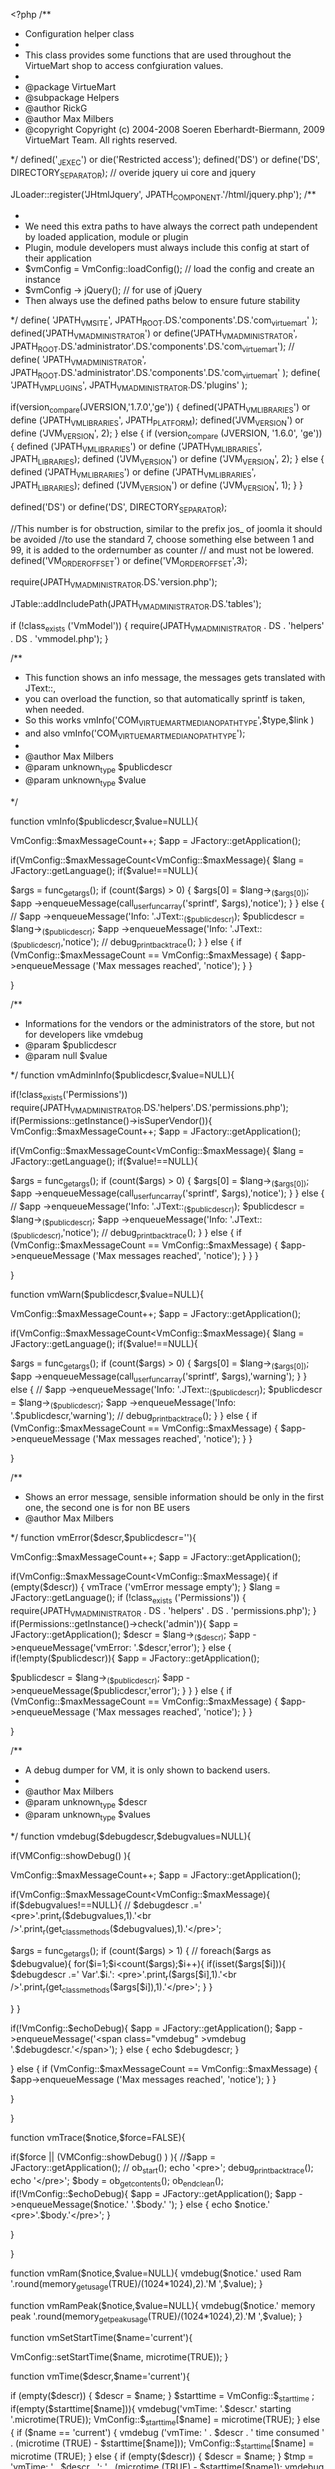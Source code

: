 <?php
/**
 * Configuration helper class
 *
 * This class provides some functions that are used throughout the VirtueMart shop to access confgiuration values.
 *
 * @package	VirtueMart
 * @subpackage Helpers
 * @author RickG
 * @author Max Milbers
 * @copyright Copyright (c) 2004-2008 Soeren Eberhardt-Biermann, 2009 VirtueMart Team. All rights reserved.
 */
defined('_JEXEC') or die('Restricted access');
defined('DS') or define('DS', DIRECTORY_SEPARATOR);
// overide jquery ui core and jquery

JLoader::register('JHtmlJquery', JPATH_COMPONENT.'/html/jquery.php');
/**
 *
 * We need this extra paths to have always the correct path undependent by loaded application, module or plugin
 * Plugin, module developers must always include this config at start of their application
 *   $vmConfig = VmConfig::loadConfig(); // load the config and create an instance
 *  $vmConfig -> jQuery(); // for use of jQuery
 *  Then always use the defined paths below to ensure future stability
 */
define( 'JPATH_VM_SITE', JPATH_ROOT.DS.'components'.DS.'com_virtuemart' );
defined('JPATH_VM_ADMINISTRATOR') or define('JPATH_VM_ADMINISTRATOR', JPATH_ROOT.DS.'administrator'.DS.'components'.DS.'com_virtuemart');
// define( 'JPATH_VM_ADMINISTRATOR', JPATH_ROOT.DS.'administrator'.DS.'components'.DS.'com_virtuemart' );
define( 'JPATH_VM_PLUGINS', JPATH_VM_ADMINISTRATOR.DS.'plugins' );

if(version_compare(JVERSION,'1.7.0','ge')) {
	defined('JPATH_VM_LIBRARIES') or define ('JPATH_VM_LIBRARIES', JPATH_PLATFORM);
	defined('JVM_VERSION') or define ('JVM_VERSION', 2);
}
else {
	if (version_compare (JVERSION, '1.6.0', 'ge')) {
		defined ('JPATH_VM_LIBRARIES') or define ('JPATH_VM_LIBRARIES', JPATH_LIBRARIES);
		defined ('JVM_VERSION') or define ('JVM_VERSION', 2);
	}
	else {
		defined ('JPATH_VM_LIBRARIES') or define ('JPATH_VM_LIBRARIES', JPATH_LIBRARIES);
		defined ('JVM_VERSION') or define ('JVM_VERSION', 1);
	}
}

defined('DS') or define('DS', DIRECTORY_SEPARATOR);

//This number is for obstruction, similar to the prefix jos_ of joomla it should be avoided
//to use the standard 7, choose something else between 1 and 99, it is added to the ordernumber as counter
// and must not be lowered.
defined('VM_ORDER_OFFSET') or define('VM_ORDER_OFFSET',3);


require(JPATH_VM_ADMINISTRATOR.DS.'version.php');

JTable::addIncludePath(JPATH_VM_ADMINISTRATOR.DS.'tables');

if (!class_exists ('VmModel')) {
	require(JPATH_VM_ADMINISTRATOR . DS . 'helpers' . DS . 'vmmodel.php');
}

/**
 * This function shows an info message, the messages gets translated with JText::,
 * you can overload the function, so that automatically sprintf is taken, when needed.
 * So this works vmInfo('COM_VIRTUEMART_MEDIA_NO_PATH_TYPE',$type,$link )
 * and also vmInfo('COM_VIRTUEMART_MEDIA_NO_PATH_TYPE');
 *
 * @author Max Milbers
 * @param unknown_type $publicdescr
 * @param unknown_type $value
 */

function vmInfo($publicdescr,$value=NULL){

	VmConfig::$maxMessageCount++;
	$app = JFactory::getApplication();

	if(VmConfig::$maxMessageCount<VmConfig::$maxMessage){
		$lang = JFactory::getLanguage();
		if($value!==NULL){

			$args = func_get_args();
			if (count($args) > 0) {
				$args[0] = $lang->_($args[0]);
				$app ->enqueueMessage(call_user_func_array('sprintf', $args),'notice');
			}
		}	else {
			// 		$app ->enqueueMessage('Info: '.JText::_($publicdescr));
			$publicdescr = $lang->_($publicdescr);
			$app ->enqueueMessage('Info: '.JText::_($publicdescr),'notice');
			// 		debug_print_backtrace();
		}
	}
	else {
		if (VmConfig::$maxMessageCount == VmConfig::$maxMessage) {
			$app->enqueueMessage ('Max messages reached', 'notice');
		}
	}

}

/**
 * Informations for the vendors or the administrators of the store, but not for developers like vmdebug
 * @param      $publicdescr
 * @param null $value
 */
function vmAdminInfo($publicdescr,$value=NULL){

	if(!class_exists('Permissions')) require(JPATH_VM_ADMINISTRATOR.DS.'helpers'.DS.'permissions.php');
	if(Permissions::getInstance()->isSuperVendor()){
		VmConfig::$maxMessageCount++;
		$app = JFactory::getApplication();

		if(VmConfig::$maxMessageCount<VmConfig::$maxMessage){
			$lang = JFactory::getLanguage();
			if($value!==NULL){

				$args = func_get_args();
				if (count($args) > 0) {
					$args[0] = $lang->_($args[0]);
					$app ->enqueueMessage(call_user_func_array('sprintf', $args),'notice');
				}
			}	else {
				// 		$app ->enqueueMessage('Info: '.JText::_($publicdescr));
				$publicdescr = $lang->_($publicdescr);
				$app ->enqueueMessage('Info: '.JText::_($publicdescr),'notice');
				// 		debug_print_backtrace();
			}
		}
		else {
			if (VmConfig::$maxMessageCount == VmConfig::$maxMessage) {
				$app->enqueueMessage ('Max messages reached', 'notice');
			}
		}
	}

}

function vmWarn($publicdescr,$value=NULL){

	VmConfig::$maxMessageCount++;
	$app = JFactory::getApplication();

	if(VmConfig::$maxMessageCount<VmConfig::$maxMessage){
		$lang = JFactory::getLanguage();
		if($value!==NULL){

			$args = func_get_args();
			if (count($args) > 0) {
				$args[0] = $lang->_($args[0]);
				$app ->enqueueMessage(call_user_func_array('sprintf', $args),'warning');
			}
		}	else {
			// 		$app ->enqueueMessage('Info: '.JText::_($publicdescr));
			$publicdescr = $lang->_($publicdescr);
			$app ->enqueueMessage('Info: '.$publicdescr,'warning');
			// 		debug_print_backtrace();
		}
	}
	else {
		if (VmConfig::$maxMessageCount == VmConfig::$maxMessage) {
			$app->enqueueMessage ('Max messages reached', 'notice');
		}
	}

}

/**
 * Shows an error message, sensible information should be only in the first one, the second one is for non BE users
 * @author Max Milbers
 */
function vmError($descr,$publicdescr=''){

	VmConfig::$maxMessageCount++;
	$app = JFactory::getApplication();

	if(VmConfig::$maxMessageCount<VmConfig::$maxMessage){
		if (empty($descr)) {
			vmTrace ('vmError message empty');
		}
		$lang = JFactory::getLanguage();
		if (!class_exists ('Permissions')) {
			require(JPATH_VM_ADMINISTRATOR . DS . 'helpers' . DS . 'permissions.php');
		}
		if(Permissions::getInstance()->check('admin')){
			$app = JFactory::getApplication();
			$descr = $lang->_($descr);
			$app ->enqueueMessage('vmError: '.$descr,'error');
		} else {
			if(!empty($publicdescr)){
				$app = JFactory::getApplication();

				$publicdescr = $lang->_($publicdescr);
				$app ->enqueueMessage($publicdescr,'error');
			}
		}
	}
	else {
		if (VmConfig::$maxMessageCount == VmConfig::$maxMessage) {
			$app->enqueueMessage ('Max messages reached', 'notice');
		}
	}


}

/**
 * A debug dumper for VM, it is only shown to backend users.
 *
 * @author Max Milbers
 * @param unknown_type $descr
 * @param unknown_type $values
 */
function vmdebug($debugdescr,$debugvalues=NULL){

	if(VMConfig::showDebug()  ){

		VmConfig::$maxMessageCount++;
		$app = JFactory::getApplication();

		if(VmConfig::$maxMessageCount<VmConfig::$maxMessage){
			if($debugvalues!==NULL){
				// 			$debugdescr .=' <pre>'.print_r($debugvalues,1).'<br />'.print_r(get_class_methods($debugvalues),1).'</pre>';

				$args = func_get_args();
				if (count($args) > 1) {
					// 				foreach($args as $debugvalue){
					for($i=1;$i<count($args);$i++){
						if(isset($args[$i])){
							$debugdescr .=' Var'.$i.': <pre>'.print_r($args[$i],1).'<br />'.print_r(get_class_methods($args[$i]),1).'</pre>';
						}
					}

				}
			}

			if(!VmConfig::$echoDebug){
				$app = JFactory::getApplication();
				$app ->enqueueMessage('<span class="vmdebug" >vmdebug '.$debugdescr.'</span>');
			} else {
				echo $debugdescr;
			}

		}
		else {
			if (VmConfig::$maxMessageCount == VmConfig::$maxMessage) {
				$app->enqueueMessage ('Max messages reached', 'notice');
			}
		}

	}

}

function vmTrace($notice,$force=FALSE){

	if($force || (VMConfig::showDebug() ) ){
		//$app = JFactory::getApplication();
		//
		ob_start();
		echo '<pre>';
		debug_print_backtrace();
		echo '</pre>';
		$body = ob_get_contents();
		ob_end_clean();
		if(!VmConfig::$echoDebug){
			$app = JFactory::getApplication();
			$app ->enqueueMessage($notice.' '.$body.' ');
		} else {
			echo $notice.' <pre>'.$body.'</pre>';
		}

	}

}

function vmRam($notice,$value=NULL){
	vmdebug($notice.' used Ram '.round(memory_get_usage(TRUE)/(1024*1024),2).'M ',$value);
}

function vmRamPeak($notice,$value=NULL){
	vmdebug($notice.' memory peak '.round(memory_get_peak_usage(TRUE)/(1024*1024),2).'M ',$value);
}


function vmSetStartTime($name='current'){

	VmConfig::setStartTime($name, microtime(TRUE));
}

function vmTime($descr,$name='current'){

	if (empty($descr)) {
		$descr = $name;
	}
	$starttime = VmConfig::$_starttime ;
	if(empty($starttime[$name])){
		vmdebug('vmTime: '.$descr.' starting '.microtime(TRUE));
		VmConfig::$_starttime[$name] = microtime(TRUE);
	}
	else {
		if ($name == 'current') {
			vmdebug ('vmTime: ' . $descr . ' time consumed ' . (microtime (TRUE) - $starttime[$name]));
			VmConfig::$_starttime[$name] = microtime (TRUE);
		}
		else {
			if (empty($descr)) {
				$descr = $name;
			}
			$tmp = 'vmTime: ' . $descr . ': ' . (microtime (TRUE) - $starttime[$name]);
			vmdebug ($tmp);
		}
	}

}

/**
* The time how long the config in the session is valid.
* While configuring the store, you should lower the time to 10 seconds.
* Later in a big store it maybe useful to rise this time up to 1 hr.
* That would mean that changing something in the config can take up to 1 hour until this change is effecting the shoppers.
*/

/**
 * We use this Class STATIC not dynamically !
 */
class VmConfig {

	// instance of class
	private static $_jpConfig = NULL;
	private static $_debug = NULL;
	public static $_starttime = array();
	public static $loaded = FALSE;

	public static $maxMessageCount = 0;
	public static $maxMessage = 100;
	public static $echoDebug = FALSE;

	var $lang = FALSE;

	var $_params = array();
	var $_raw = array();


	private function __construct() {

		if(function_exists('mb_ereg_replace')){
			mb_regex_encoding('UTF-8');
		}


		//todo
		/*	if(strpos(JVERSION,'1.5') === false){
			$jlang = JFactory::getLanguage();
			$jlang->load('virtuemart', null, 'en-GB', true); // Load English (British)
			$jlang->load('virtuemart', null, $jlang->getDefault(), true); // Load the site's default language
			$jlang->load('virtuemart', null, null, true); // Load the currently selected language
		}*/


	}

	static function getStartTime(){
		return self::$_starttime;
	}

	static function setStartTime($name,$value){
		self::$_starttime[$name] = $value;
	}

	static function showDebug(){

		//return self::$_debug = true;	//this is only needed, when you want to debug THIS file
		if(self::$_debug===NULL){

			$debug = VmConfig::get('debug_enable','none');
			// 			$app = JFactory::getApplication();
			// 			$app ->enqueueMessage($debug);

			// 1 show debug only to admins
			if($debug === 'admin' ){
				if (!class_exists ('Permissions')) {
					require(JPATH_VM_ADMINISTRATOR . DS . 'helpers' . DS . 'permissions.php');
				}
				if(Permissions::getInstance()->check('admin')){
					self::$_debug = TRUE;
				} else {
					self::$_debug = FALSE;
				}
			}
			// 2 show debug to anyone
			else {
				if ($debug === 'all') {
					self::$_debug = TRUE;
				}
				// else dont show debug
				else {
					self::$_debug = FALSE;
				}
			}

		}

		return self::$_debug;
	}


	/**
	 * loads a language file, the trick for us is that always the config option enableEnglish is tested
	 * and the path are already set and the correct order is used
	 * We use first the english language, then the default
	 *
	 * @author Max Milbers
	 * @static
	 * @param $name
	 * @return bool
	 */
	static public function loadJLang($name,$site=false,$loadCore=false){

		$path = JPATH_ADMINISTRATOR;
		if($site){
			$path = JPATH_SITE;
		}
		$jlang =JFactory::getLanguage();
		$tag = $jlang->getTag();
		if(VmConfig::get('enableEnglish', 1) and $tag!='en-GB'){
			$jlang->load($name, $path, 'en-GB');
		}

		$jlang->load($name, $path,$tag,true);

 	}

	/**
	 * Loads the configuration and works as singleton therefore called static. The call using the program cache
	 * is 10 times faster then taking from the session. The session is still approx. 30 times faster then using the file.
	 * The db is 10 times slower then the session.
	 *
	 * Performance:
	 *
	 * Fastest is
	 * Program Cache: 1.5974044799805E-5
	 * Session Cache: 0.00016094612121582
	 *
	 * First config db load: 0.00052118301391602
	 * Parsed and in session: 0.001554012298584
	 *
	 * After install from file: 0.0040450096130371
	 * Parsed and in session: 0.0051419734954834
	 *
	 *
	 * Functions tests if already loaded in program cache, session cache, database and at last the file.
	 *
	 * Load the configuration values from the database into a session variable.
	 * This step is done to prevent accessing the database for every configuration variable lookup.
	 *
	 * @author Max Milbers
	 * @param $force boolean Forces the function to load the config from the db
	 */
	static public function loadConfig($force = FALSE,$fresh = FALSE) {

		if($fresh){
			return self::$_jpConfig = new VmConfig();
		}
		vmSetStartTime('loadConfig');
		if(!$force){
			if(!empty(self::$_jpConfig) && !empty(self::$_jpConfig->_params)){

				return self::$_jpConfig;
			}
		}

		self::$_jpConfig = new VmConfig();

		$db = JFactory::getDBO();
		$query = 'SHOW TABLES LIKE "%virtuemart_configs%"';
		$db->setQuery($query);
		$configTable = $db->loadResult();
// 		self::$_debug = true;

		if(empty($configTable)){
			self::$_jpConfig->installVMconfig();
		}

		$app = JFactory::getApplication();
		$install = 'no';
		if(empty(self::$_jpConfig->_raw)){
			$query = ' SELECT `config` FROM `#__virtuemart_configs` WHERE `virtuemart_config_id` = "1";';
			$db->setQuery($query);
			self::$_jpConfig->_raw = $db->loadResult();
			if(empty(self::$_jpConfig->_raw)){
				if(self::installVMconfig()){
					$install = 'yes';
					$db->setQuery($query);
					self::$_jpConfig->_raw = $db->loadResult();
					self::$_jpConfig->_params = NULL;
				} else {
					$app ->enqueueMessage('Error loading configuration file','Error loading configuration file, please contact the storeowner');
				}
			}
		}

		$i = 0;

		$pair = array();
		if (!empty(self::$_jpConfig->_raw)) {
			$config = explode('|', self::$_jpConfig->_raw);
			foreach($config as $item){
				$item = explode('=',$item);
				if(!empty($item[1])){
					// if($item[0]!=='offline_message' && $item[0]!=='dateformat' ){
					if($item[0]!=='offline_message' ){
						try {
							$value = @unserialize($item[1] );

							if($value===FALSE){
								$app ->enqueueMessage('Exception in loadConfig for unserialize '.$item[0]. ' '.$item[1]);
								$uri = JFactory::getURI();
								$configlink = $uri->root() . 'administrator/index.php?option=com_virtuemart&view=config';
								$app ->enqueueMessage('To avoid this message, enter your virtuemart <a href="'.$configlink.'">config</a> and just save it one time');
							} else {
								$pair[$item[0]] = $value;
							}
						}catch (Exception $e) {
							vmdebug('Exception in loadConfig for unserialize '. $e->getMessage(),$item);
						}
					} else {
						$pair[$item[0]] = unserialize(base64_decode($item[1]) );
					}

				} else {
					$pair[$item[0]] ='';
				}

			}

// 			$pair['sctime'] = microtime(true);
			self::$_jpConfig->_params = $pair;

			self::$_jpConfig->set('sctime',microtime(TRUE));
			self::$_jpConfig->set('vmlang',self::setdbLanguageTag());
			self::$_jpConfig->setSession();
			vmTime('loadConfig db '.$install,'loadConfig');

			return self::$_jpConfig;
		}


		$app ->enqueueMessage('Attention config is empty');
		return self::$_jpConfig;
	}


	/*
	 * Set defaut language tag for translatable table
	 *
	 * @author Patrick Kohl
	 * @return string valid langtag
	 */
	static public function setdbLanguageTag($langTag = 0) {

		if (self::$_jpConfig->lang) {
			return self::$_jpConfig->lang;
		}

		$langs = (array)self::$_jpConfig->get('active_languages',array());
		$isBE = !JFactory::getApplication()->isSite();
		if($isBE){
			$siteLang = JRequest::getVar('vmlang',FALSE );// we must have this for edit form save
			//Why not using the userstate?
		} else {
			if (!$siteLang = JRequest::getVar('vmlang',FALSE )) {
				if ( JVM_VERSION===1 ) {
				// try to find in session lang
				// this work with joomfish j1.5 (application.data.lang)

				$session  =JFactory::getSession();
				$registry = $session->get('registry');
				$siteLang = $registry->get('application.data.lang') ;
				} else  {
				// TODO test wiht j1.7
				jimport('joomla.language.helper');
				$languages = JLanguageHelper::getLanguages('lang_code');
				$siteLang = JFactory::getLanguage()->getTag();
				}
				if ( ! $siteLang ) {
					// use user default
					$lang =JFactory::getLanguage();
					$siteLang = $lang->getTag();
				}
			}
			/*//What is the difference of this?
			$params = JComponentHelper::getParams('com_languages');
			$siteLang = $params->get('site', 'en_gb');

			//or this
			$siteLang =JFactory::getLanguage()->getTag();
			*/
		}

		if(!in_array($siteLang, $langs)) {
			$params = JComponentHelper::getParams('com_languages');
			$siteLang = $params->get('site', 'en-GB');//use default joomla
		}

		self::$_jpConfig->lang = strtolower(strtr($siteLang,'-','_'));
		vmdebug('self::$_jpConfig->lang '.self::$_jpConfig->lang);
		defined('VMLANG') or define('VMLANG', self::$_jpConfig->lang );

		return self::$_jpConfig->lang;

 	}

	function setSession(){
/*		$session = JFactory::getSession();
		$session->clear('vmconfig');
		// 		$app = JFactory::getApplication();
		// 		$app ->enqueueMessage('setSession session cache <pre>'.print_r(self::$_jpConfig->_params,1).'</pre>');

// 		$session->set('vmconfig', base64_encode(serialize(self::$_jpConfig)),'vm');

		//We must use base64 for text fields
		$params = self::$_jpConfig->_params;
		$params['offline_message'] = base64_encode($params['offline_message']);
		// $params['dateformat'] = base64_encode($params['dateformat']);

		$params['sctime'] = microtime(true);
		$session->set('vmconfig', serialize($params),'vm');*/
		self::$loaded = TRUE;
	}

	/**
	 * Find the configuration value for a given key
	 *
	 * @author Max Milbers
	 * @param string $key Key name to lookup
	 * @return Value for the given key name
	 */
	static function get($key, $default='',$allow_load=FALSE)
	{

		$value = '';
		if ($key) {

			if (empty(self::$_jpConfig->_params) && $allow_load) {
				self::loadConfig();
			}

			if (!empty(self::$_jpConfig->_params)) {
				if(array_key_exists($key,self::$_jpConfig->_params) && isset(self::$_jpConfig->_params[$key])){
					$value = self::$_jpConfig->_params[$key];
				} else {
					$value = $default;
				}

			} else {
				$value = $default;
			}

		} else {
			$app = JFactory::getApplication();
			$app -> enqueueMessage('VmConfig get, empty key given');
		}

		return $value;
	}

	static function set($key, $value){

		if (empty(self::$_jpConfig->_params)) {
			self::loadConfig();
		}

		if (!class_exists ('Permissions')) {
			require(JPATH_VM_ADMINISTRATOR . DS . 'helpers' . DS . 'permissions.php');
		}
		if(Permissions::getInstance()->check('admin')){
			if (!empty(self::$_jpConfig->_params)) {
				self::$_jpConfig->_params[$key] = $value;
				self::$_jpConfig->setSession();
			}
		}

	}

	/**
	 * For setting params, needs assoc array
	 * @author Max Milbers
	 */
	function setParams($params){

		if (!class_exists ('Permissions')) {
			require(JPATH_VM_ADMINISTRATOR . DS . 'helpers' . DS . 'permissions.php');
		}
		if(Permissions::getInstance()->check('admin')){
			self::$_jpConfig->_params = array_merge($this->_params,$params);
		}

	}

	/**
	 * Writes the params as string and escape them before
	 * @author Max Milbers
	 */
	function toString(){
		$raw = '';
		$db = JFactory::getDBO();

		jimport( 'joomla.utilities.arrayhelper' );
		foreach(self::$_jpConfig->_params as $paramkey => $value){

			//Texts get broken, when serialized, therefore we do a simple encoding,
			//btw we need serialize for storing arrays   note by Max Milbers
//			if($paramkey!=='offline_message' && $paramkey!=='dateformat'){
			if($paramkey!=='offline_message'){
				$raw .= $paramkey.'='.serialize($value).'|';
			} else {
				$raw .= $paramkey.'='.base64_encode(serialize($value)).'|';
			}
		}
		self::$_jpConfig->_raw = substr($raw,0,-1);
		return self::$_jpConfig->_raw;
	}

	/**
	 * Find the currenlty installed version
	 *
	 * @author RickG
	 * @param boolean $includeDevStatus True to include the development status
	 * @return String of the currently installed version
	 */
	static function getInstalledVersion($includeDevStatus=FALSE)
	{
		// Get the installed version from the wmVersion class.

		return vmVersion::$RELEASE;
	}

	/**
	 * Return if the used joomla function is j15
	 * @deprecated use JVM_VERSION instead
	 */
	function isJ15(){
		return (strpos(JVERSION,'1.5') === 0);
	}


	function getCreateConfigTableQuery(){

		return "CREATE TABLE IF NOT EXISTS `#__virtuemart_configs` (
  `virtuemart_config_id` tinyint(1) unsigned NOT NULL AUTO_INCREMENT,
  `config` text,
  `created_on` datetime NOT NULL default '0000-00-00 00:00:00',
  `created_by` int(11) NOT NULL DEFAULT 0,
  `modified_on` datetime NOT NULL DEFAULT '0000-00-00 00:00:00',
  `modified_by` int(11) NOT NULL DEFAULT 0,
  `locked_on` datetime NOT NULL DEFAULT '0000-00-00 00:00:00',
  `locked_by` int(11) NOT NULL DEFAULT 0,
  PRIMARY KEY (`virtuemart_config_id`)
) ENGINE=MyISAM  DEFAULT CHARSET=utf8 AUTO_INCREMENT=1 COMMENT='Holds configuration settings' AUTO_INCREMENT=1 ;";
	}

	/**
	 * Read the file vm_config.dat from the install directory, compose the SQL to write
	 * the config record and store it to the dabase.
	 *
	 * @param $_section Section from the virtuemart_defaults.cfg file to be parsed. Currently, only 'config' is implemented
	 * @return Boolean; true on success, false otherwise
	 * @author Oscar van Eijk
	 */
	public function installVMconfig($_section = 'config'){

		$_value = self::readConfigFile(FALSE);

		if (!$_value) {
			return FALSE;
		}

		$qry = self::$_jpConfig->getCreateConfigTableQuery();
		$_db = JFactory::getDBO();
		$_db->setQuery($qry);
		$_db->query();

		$query = 'SELECT `virtuemart_config_id` FROM `#__virtuemart_configs`
						 WHERE `virtuemart_config_id` = 1';
		$_db->setQuery( $query );
		if ($_db->query()){
			$qry = 'DELETE FROM `#__virtuemart_configs` WHERE `virtuemart_config_id`=1';
			$_db->setQuery($qry);
			$_db->query();
		}


		$_value = join('|', $_value);
		$qry = "INSERT INTO `#__virtuemart_configs` (`virtuemart_config_id`, `config`) VALUES ('1', '$_value')";

		self::$_jpConfig->raw = $_value;

		$_db->setQuery($qry);
		if (!$_db->query()) {
			JError::raiseWarning(1, 'VmConfig::installVMConfig: '.JText::_('COM_VIRTUEMART_SQL_ERROR').' '.$_db->stderr(TRUE));
			echo 'VmConfig::installVMConfig: '.JText::_('COM_VIRTUEMART_SQL_ERROR').' '.$_db->stderr(TRUE);
			die;
			return FALSE;
		}else {
			//vmdebug('Config installed file, store values '.$_value);
			return TRUE;
		}

	}

	/**
	 *
	 * @author Oscar van Eijk
	 * @author Max Milbers
	 */
	function readConfigFile($returnDangerousTools){

		$_datafile = JPATH_VM_ADMINISTRATOR.DS.'virtuemart.cfg';
		if (!file_exists($_datafile)) {
			if (file_exists(JPATH_VM_ADMINISTRATOR.DS.'virtuemart_defaults.cfg-dist')) {
				if (!class_exists ('JFile')) {
					require(JPATH_VM_LIBRARIES . DS . 'joomla' . DS . 'filesystem' . DS . 'file.php');
				}
				JFile::copy('virtuemart_defaults.cfg-dist','virtuemart.cfg',JPATH_VM_ADMINISTRATOR);
			} else {
				JError::raiseWarning(500, 'The data file with the default configuration could not be found. You must configure the shop manually.');
				return FALSE;
			}

		} else {
			vmInfo('Taking config from file');
		}

		$_section = '[CONFIG]';
		$_data = fopen($_datafile, 'r');
		$_configData = array();
		$_switch = FALSE;
		while ($_line = fgets ($_data)) {
			$_line = trim($_line);

			if (strpos($_line, '#') === 0) {
				continue; // Commentline
			}
			if ($_line == '') {
				continue; // Empty line
			}
			if (strpos($_line, '[') === 0) {
				// New section, check if it's what we want
				if (strtoupper($_line) == $_section) {
					$_switch = TRUE; // Ok, right section
				} else {
					$_switch = FALSE;
				}
				continue;
			}
			if (!$_switch) {
				continue; // Outside a section or inside the wrong one.
			}

			if (strpos($_line, '=') !== FALSE) {

				$pair = explode('=',$_line);
				if(isset($pair[1])){
					if(strpos($pair[1], 'array:') !== FALSE){
						$pair[1] = substr($pair[1],6);
						$pair[1] = explode('|',$pair[1]);
					}
					// if($pair[0]!=='offline_message' && $pair[0]!=='dateformat'){
					if($pair[0]!=='offline_message'){
						$_line = $pair[0].'='.serialize($pair[1]);
					} else {
						$_line = $pair[0].'='.base64_encode(serialize($pair[1]));
					}

					if($returnDangerousTools && $pair[0] == 'dangeroustools' ){
						vmdebug('dangeroustools'.$pair[1]);
						if ($pair[1] == "0") {
							return FALSE;
						}
						else {
							return TRUE;
						}
					}

				} else {
					$_line = $pair[0].'=';
				}
				$_configData[] = $_line;

			}

		}

		fclose ($_data);

		if (!$_configData) {
			return FALSE; // Nothing to do
		} else {
			return $_configData;
		}
	}

}

class vmRequest{

	static function uword($field, $default, $custom=''){

 		$source = JRequest::getVar($field,$default);

 		if(function_exists('mb_ereg_replace')){
 			//$source is string that will be filtered, $custom is string that contains custom characters
 			return mb_ereg_replace('[^\w'.preg_quote($custom).']', '', $source);
 		} else {
 			return preg_replace('/[^\w'.preg_quote($custom).']/', '', $source);
 		}
 	}


}

/**
 *
 * Class to provide js API of vm
 * @author Patrick Kohl
 * @author Max Milbers
 */
class vmJsApi{


	private function __construct() {

	}
	/**
	 * Write a <script></script> element
	 * @param   string   path to file
	 * @param   string   library name
	 * @param   string   library version
	 * @param   boolean  load minified version
	 * @return  nothing
	 */

	public static function js($namespace,$path=FALSE,$version='', $minified = NULL)
	{

		static $loaded = array();
		// Only load once
		// using of namespace assume same library have same namespace
		// NEVER WRITE FULL NAME AS $namespace IN CASE OF REVISION NUMBER IF YOU WANT PREVENT MULTI LOAD !!!
		// eg. $namespace = 'jquery.1.8.6' and 'jquery.1.6.2' does not prevent load it
		// use $namespace = 'jquery',$revision ='1.8.6' , $namespace = 'jquery',$revision ='1.6.2' ...
		// loading 2 time a JS file with this method simply return and do not load it the second time


		if (!empty($loaded[$namespace])) {
			return;
		}
		$file = vmJsApi::setPath($namespace,$path,$version, $minified , 'js');
		$document = JFactory::getDocument();
		$document->addScript( $file );
		$loaded[$namespace] = TRUE;
	}

	/**
	 * Write a <link ></link > element
	 * @param   string   path to file
	 * @param   string   library name
	 * @param   string   library version
	 * @param   boolean   library version
	 * @return  nothing
	 */

	public static function css($namespace,$path = FALSE ,$version='', $minified = NULL)
	{

		static $loaded = array();

		// Only load once
		// using of namespace assume same css have same namespace
		// loading 2 time css with this method simply return and do not load it the second time

		if (!empty($loaded[$namespace])) {
			return;
		}
		$file = vmJsApi::setPath( $namespace,$path,  $version='', $minified , 'css');

		$document = JFactory::getDocument();
		$document->addStyleSheet($file);
		$loaded[$namespace] = TRUE;

	}

	/*
	 * Set file path(look in template if relative path)
	 */
	public static function setPath( $namespace ,$path = FALSE ,$version='' ,$minified = NULL , $ext = 'js', $absolute_path=false)
	{

		$version = $version ? '.'.$version : '';
		$min	 = $minified ? '.min' : '';
		$file 	 = $namespace.$version.$min.'.'.$ext ;
		$template = JFactory::getApplication()->getTemplate() ;
		if ($path === FALSE) {
			$uri = JPATH_THEMES .'/'. $template.'/'.$ext ;
			$path= 'templates/'. $template .'/'.$ext ;
		}

		if (strpos($path, 'templates/'. $template ) !== FALSE)
		{
			// Search in template or fallback
			if (!file_exists($uri.'/'. $file)) {
				$assets_path = VmConfig::get('assets_general_path','components/com_virtuemart/assets/') ;
				$path = str_replace('templates/'. $template.'/',$assets_path, $path);
				// vmdebug('setPath',$assets_path,$path);
				// vmWarn('file not found in tmpl :'.$file );
			}
			if ($absolute_path) {
				$path = JPATH_BASE .'/'.$path;
			} else {
				$path = JURI::root(TRUE) .'/'.$path;
			}

		}
		elseif (strpos($path, '//') === FALSE)
		{
			if ($absolute_path) {
				$path = JPATH_BASE .'/'.$path;
			} else {
				$path = JURI::root(TRUE) .'/'.$path;
			}
		}
		return $path.'/'.$file ;
	}
	/**
	 * ADD some javascript if needed
	 * Prevent duplicate load of script
	 * @ Author KOHL Patrick
	 */
	static function jQuery() {
		// jquery and no conflict is provided by joomla 3
		JHtml::_('jquery.framework');
		$isSite = JFactory::getApplication()->isSite();
		if (!$isSite) {
			JHtml::_('jquery.ui');
			vmJsApi::js ('jquery.ui.autocomplete.html');
		}
		return true;
	}
	// Virtuemart product and price script
	static function jPrice()
	{

		if (!VmConfig::get ('jprice', TRUE) and JFactory::getApplication ()->isSite ()) {
			return FALSE;
		}
		static $jPrice;
		// If exist exit
		if ($jPrice) {
			return;
		}
		vmJsApi::jQuery();
		//JPlugin::loadLanguage('com_virtuemart');
		$lang = JFactory::getLanguage();
		$lang->load('com_virtuemart');
		vmJsApi::jSite();

		$closeimage = JURI::root(TRUE) .'/components/com_virtuemart/assets/images/facebox/closelabel.png';
		$jsVars  = '
//<![CDATA[
		'."vmSiteurl = '". JURI::root( ) ."' ;\n" ;
		if (VmConfig::get ('vmlang_js', 1))  {
			$jsVars .= "vmLang = '&amp;lang=" . substr (VMLANG, 0, 2) . "' ;\n";
		}
		else {
			$jsVars .= 'vmLang = "";' . "\n";
		}
		$jsVars .= "vmCartText = '". addslashes( JText::_('COM_VIRTUEMART_MINICART_ADDED_JS') )."' ;\n" ;
		$jsVars .= "vmCartError = '". addslashes( JText::_('COM_VIRTUEMART_MINICART_ERROR_JS') )."' ;\n" ;
		$jsVars .= "loadingImage = '".JURI::root(TRUE) ."/components/com_virtuemart/assets/images/facebox/loading.gif' ;\n" ;
		$jsVars .= "closeImage = '".$closeimage."' ; \n";
		$jsVars .= "Virtuemart.addtocart_popup = '".VmConfig::get('addtocart_popup',1)."' ; \n";
		// $jsVars .= 'faceboxHtml = \'<div id="facebox" style="display:none;"><div class="popup"><div class="content"></div> <a href="#" class="close"><img src="'.$closeimage.'" title="close" alt="X" class="close_image" /></a></div></div>\' '."\n";
		$jsVars .= 'faceboxHtml = \'<div id="facebox" style="display:none;"><div class="popup"><div class="content"></div> <a href="#" class="close"></a></div></div>\' '." ;\n";
		$jsVars .= '
//]]>
';
		$document = JFactory::getDocument();
		$document->addScriptDeclaration($jsVars);
		vmJsApi::js( 'facebox');
		vmJsApi::js( 'vmprices');
		vmJsApi::css('facebox');

		$jPrice = TRUE;
		return TRUE;
	}

	// Virtuemart Site Js script
	static function jSite()
	{

		if (!VmConfig::get ('jsite', TRUE) and JFactory::getApplication ()->isSite ()) {
			return FALSE;
		}
		vmJsApi::js('vmsite');
	}

	static function JcountryStateList($stateIds) {
		static $JcountryStateList;
		// If exist exit
		if ($JcountryStateList) {
			return;
		}
		$document = JFactory::getDocument();
		VmJsApi::jSite();
		$document->addScriptDeclaration(' 
//<![CDATA[
		jQuery( function($) {
			$("select.virtuemart_country_id").vm2front("list",{dest : "#virtuemart_state_id",ids : "'.$stateIds.'"});
		});
//]]>
		');
		$JcountryStateList = TRUE;
		return;
	}


	static function JvalideForm($name='#adminForm')
	{
		static $jvalideForm;
		// If exist exit
		if ($jvalideForm === $name) {
			return;
		}
		$document = JFactory::getDocument();
		$document->addScriptDeclaration( "
//<![CDATA[
			jQuery(document).ready(function() {
				jQuery('".$name."').validationEngine();
			});
//]]>
"  );
		if ($jvalideForm) {
			return;
		}
		vmJsApi::js( 'jquery.validationEngine');

		$lg = JFactory::getLanguage();
		$lang = substr($lg->getTag(), 0, 2);
		/*$existingLang = array("cz", "da", "de", "en", "es", "fr", "it", "ja", "nl", "pl", "pt", "ro", "ru", "tr");
		if (!in_array ($lang, $existingLang)) {
			$lang = "en";
		}*/
		$vlePath = vmJsApi::setPath('languages/jquery.validationEngine-'.$lang, FALSE , '' ,$minified = NULL ,   'js', true);
		if(file_exists($vlePath) and !is_dir($vlePath)){
			vmJsApi::js( 'languages/jquery.validationEngine-'.$lang );
		} else {
			vmJsApi::js( 'languages/jquery.validationEngine-en' );
		}

		vmJsApi::css ( 'validationEngine.template' );
		vmJsApi::css ( 'validationEngine.jquery' );
		$jvalideForm = $name;
	}

	// Virtuemart product and price script
	static function jCreditCard()
	{

		static $jCreditCard;
		// If exist exit
		if ($jCreditCard) {
			return;
		}
		JFactory::getLanguage()->load('com_virtuemart');


		$js = "
//<![CDATA[
		var ccErrors = new Array ()
		ccErrors [0] =  '" . addslashes( JText::_('COM_VIRTUEMART_CREDIT_CARD_UNKNOWN_TYPE') ). "';
		ccErrors [1] =  '" . addslashes( JText::_("COM_VIRTUEMART_CREDIT_CARD_NO_NUMBER") ). "';
		ccErrors [2] =  '" . addslashes( JText::_('COM_VIRTUEMART_CREDIT_CARD_INVALID_FORMAT')) . "';
		ccErrors [3] =  '" . addslashes( JText::_('COM_VIRTUEMART_CREDIT_CARD_INVALID_NUMBER')) . "';
		ccErrors [4] =  '" . addslashes( JText::_('COM_VIRTUEMART_CREDIT_CARD_WRONG_DIGIT')) . "';
		ccErrors [5] =  '" . addslashes( JText::_('COM_VIRTUEMART_CREDIT_CARD_INVALID_EXPIRE_DATE')) . "';
//]]>
		";

		$doc = JFactory::getDocument();
		$doc->addScriptDeclaration($js);

		$jCreditCard = TRUE;
		return TRUE;
	}

	/**
	 * ADD some CSS if needed
	 * Prevent duplicate load of CSS stylesheet
	 * @ Author KOHL Patrick
	 */

	static function cssSite() {

		if (!VmConfig::get ('css', TRUE)) {
			return FALSE;
		}
		static $cssSite;
		if ($cssSite) {
			return;
		}
		// Get the Page direction for right to left support
		$document = JFactory::getDocument ();
		$direction = $document->getDirection ();
		$cssFile = 'vmsite-' . $direction ;

		// If exist exit
		vmJsApi::css ( $cssFile ) ;
		$cssSite = TRUE;
		return TRUE;
	}

	// $yearRange format >> 1980:2010
	// Virtuemart Datepicker script
	static function jDate($date='',$name="date",$id=NULL,$resetBt = TRUE, $yearRange='') {

		if ($yearRange) {
			$yearRange = 'yearRange: "' . $yearRange . '",';
		}
		if ($date == "0000-00-00 00:00:00") {
			$date = 0;
		}
		if (empty($id)) {
			$id = $name;
		}
		static $jDate;

		$dateFormat = JText::_('COM_VIRTUEMART_DATE_FORMAT_INPUT_J16');//="m/d/y"
		$search  = array('m', 'd');
		$replace = array('mm', 'dd');
		$jsDateFormat = str_replace($search, $replace, $dateFormat);

		if ($date) {
			if ( JVM_VERSION===1) {
				$search  = array('m', 'd', 'y');
				$replace = array('%m', '%d', '%y');
				$dateFormat = str_replace($search, $replace, $dateFormat);
			}
			$formatedDate = JHTML::_('date', $date, $dateFormat );
		}
		else {
			$formatedDate = JText::_('COM_VIRTUEMART_NEVER');
		}
		$display  = '<input class="datepicker-db " id="'.$id.'" type="hidden" name="'.$name.'" value="'.$date.'" />';
		$display .= '<input id="'.$id.'_text" class="datepicker input-mini" type="text" value="'.$formatedDate.'" />';
		if ($resetBt) {
			$display .= '<span class="vmicon vmicon-16-logout icon-nofloat js-date-reset"></span>';
		}

		// If exist exit
		if ($jDate) {
			return $display;
		}
		$front = 'components/com_virtuemart/assets/';

		$document = JFactory::getDocument();
		$document->addScriptDeclaration('
//<![CDATA[
			jQuery(document).ready( function($) {
			$(".datepicker").live( "focus", function() {
				$( this ).datepicker({
					changeMonth: true,
					changeYear: true,
					'.$yearRange.'
					dateFormat:"'.$jsDateFormat.'",
					altField: $(this).prev(),
					altFormat: "yy-mm-dd"
				});
			});
			$(".js-date-reset").click(function() {
				$(this).prev("input").val("'.JText::_('COM_VIRTUEMART_NEVER').'").prev("input").val("0");
			});
		});
//]]>
		');
		jHtml::_('jquery.ui');
		// vmJsApi::js ('jquery.ui.core',FALSE,'',TRUE);
		vmJsApi::js ('jquery.ui.datepicker',FALSE,'',TRUE);

		vmJsApi::css ('jquery.ui.all',$front.'css/ui' ) ;
		$lg = JFactory::getLanguage();
		$lang = $lg->getTag();

		$existingLang = array("af","ar","ar-DZ","az","bg","bs","ca","cs","da","de","el","en-AU","en-GB","en-NZ","eo","es","et","eu","fa","fi","fo","fr","fr-CH","gl","he","hr","hu","hy","id","is","it","ja","ko","kz","lt","lv","ml","ms","nl","no","pl","pt","pt-BR","rm","ro","ru","sk","sl","sq","sr","sr-SR","sv","ta","th","tj","tr","uk","vi","zh-CN","zh-HK","zh-TW");
		if (!in_array ($lang, $existingLang)) {
			$lang = substr ($lang, 0, 2);
		}
		elseif (!in_array ($lang, $existingLang)) {
			$lang = "en-GB";
		}
		vmJsApi::js ('jquery.ui.datepicker-'.$lang, $front.'js/i18n' ) ;
		$jDate = TRUE;
		return $display;
	}


	/*
	 * Convert formated date;
	 * @ $date the date to convert
	 * @ $format Joomla DATE_FORMAT Key endding eg. 'LC2' for DATE_FORMAT_LC2
	 * @ revert date format for database- TODO ?
	 */

	static function date($date , $format ='LC2', $joomla=FALSE ,$revert=FALSE ){

		if (!strcmp ($date, '0000-00-00 00:00:00')) {
			return JText::_ ('COM_VIRTUEMART_NEVER');
		}
		If ($joomla) {
			$formatedDate = JHTML::_('date', $date, JText::_('DATE_FORMAT_'.$format));
		} else {
			if (!JVM_VERSION === 1) {
				$J16 = "_J16";
			}
			else {
				$J16 = "";
			}
			$formatedDate = JHTML::_('date', $date, JText::_('COM_VIRTUEMART_DATE_FORMAT_'.$format.$J16));
		}
		return $formatedDate;
	}

}

// pure php no closing tag
